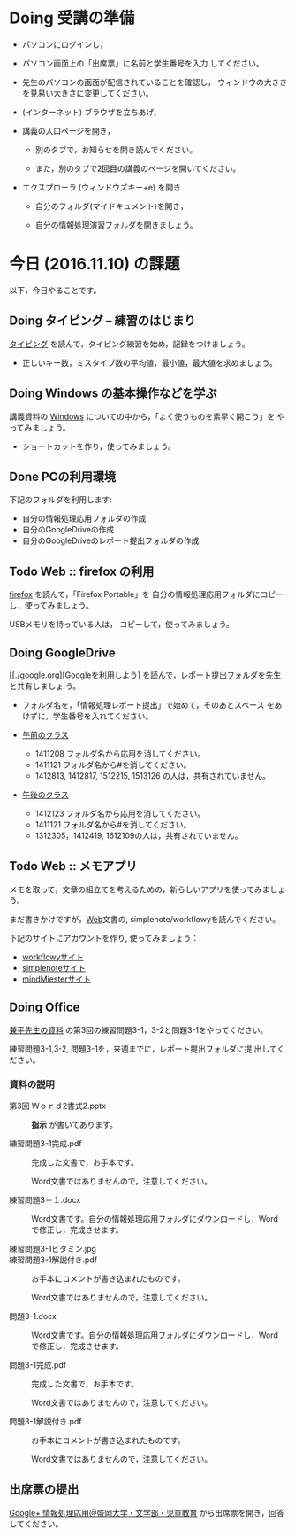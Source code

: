 # 2016.11.10 5回目

* Doing 受講の準備

- パソコンにログインし，

- パソコン画面上の「出席票」に名前と学生番号を入力
  してください。

- 先生のパソコンの画面が配信されていることを確認し，
  ウィンドウの大きさを見易い大きさに変更してください。

- (インターネット) ブラウザを立ちあげ，

- 講義の入口ページを開き，

  - 別のタブで，お知らせを開き読んでください。

  - また，別のタブで2回目の講義のページを開いてください。

- エクスプローラ (ウィンドウズキー+e) を開き

  - 自分のフォルダ(マイドキュメント)を開き，

  - 自分の情報処理演習フォルダを開きましょう。

* 今日 (2016.11.10) の課題

以下，今日やることです。

** Doing タイピング -- 練習のはじまり

[[./typing.org][タイピング]] を読んで，タイピング練習を始め，記録をつけましょう。
- 正しいキー数，ミスタイプ数の平均値，最小値，最大値を求めましょう。

** Doing Windows の基本操作などを学ぶ

講義資料の [[./windows.org][Windows]] についての中から，「よく使うものを素早く開こう」を
やってみましょう。

- ショートカットを作り，使ってみましょう。

** Done PCの利用環境
   CLOSED: [2016-11-09 水 20:17]

下記のフォルダを利用します:

- 自分の情報処理応用フォルダの作成
- 自分のGoogleDriveの作成
- 自分のGoogleDriveのレポート提出フォルダの作成

** Todo Web :: firefox の利用

[[./firefox.org][firefox]] を読んで，「Firefox Portable」を
自分の情報処理応用フォルダにコピーし，使ってみましょう。

USBメモリを持っている人は， コピーして，使ってみましょう。

** Doing GoogleDrive
   
   [[./google.org][Googleを利用しよう] を読んで，レポート提出フォルダを先生と共有しましょ
   う。

   - フォルダ名を，「情報処理レポート提出」で始めて，そのあとスペース
     をあけずに，学生番号を入れてください。

   -  [[https://drive.google.com/open?id=0BwUWvGKIXA9PUWpHbGtWU2dPVDA][午前のクラス]]  

     - 1411208 フォルダ名から応用を消してください。
     - 1411121 フォルダ名から#を消してください。
     - 1412813, 1412817, 1512215, 1513126 の人は，共有されていません。

   - [[https://drive.google.com/open?id=0BwUWvGKIXA9Pel9OejR1STlUSkE][午後のクラス]]  

     - 1412123 フォルダ名から応用を消してください。
     - 1411121 フォルダ名から#を消してください。
     - 1312305，1412419, 1612109の人は，共有されていません。
       

** Todo Web :: メモアプリ

メモを取って，文章の組立てを考えるための，新らしいアプリを使ってみましょ
う。

まだ書きかけですが，[[./web.org][Web]]文書の, simplenote/workflowyを読んでください。

下記のサイトにアカウントを作り, 使ってみましょう：

- [[https://workflowy.com][workflowyサイト]]
- [[https://simplenote.com][simplenoteサイト]]
- [[https://mindmeister.com][mindMiesterサイト]]


** Doing Office 

   [[https://drive.google.com/open?id=0BwUWvGKIXA9PVWZvVVgtOG5kZjg][兼平先生の資料]] の第3回の練習問題3-1，3-2と問題3-1をやってください。

   練習問題3-1,3-2, 問題3-1を，来週までに，レポート提出フォルダに提
   出してください。

*** 資料の説明

   - 第3回 Ｗｏｒｄ2書式2.pptx :: 
	*指示* が書いてあります。

   - 練習問題3-1完成.pdf ::
	完成した文書で，お手本です。

        Word文書ではありませんので，注意してください。

   - 練習問題3－１.docx ::
	Word文書です。自分の情報処理応用フォルダにダウンロードし，Word で修正し，完成させます。

   - 練習問題3-1ビタミン.jpg ::
	
   - 練習問題3-1解説付き.pdf ::
	お手本にコメントが書き込まれたものです。

        Word文書ではありませんので，注意してください。

   - 問題3-1.docx ::
	Word文書です。自分の情報処理応用フォルダにダウンロードし，Word で修正し，完成させます。
	
   - 問題3-1完成.pdf ::
	完成した文書で，お手本です。

        Word文書ではありませんので，注意してください。
	
   - 問題3-1解説付き.pdf ::
	お手本にコメントが書き込まれたものです。

        Word文書ではありませんので，注意してください。

** 出席票の提出

[[https://plus.google.com/communities/109024061748990090847][Google+ 情報処理応用＠盛岡大学・文学部・児童教育]]
から出席票を開き，回答してください。
